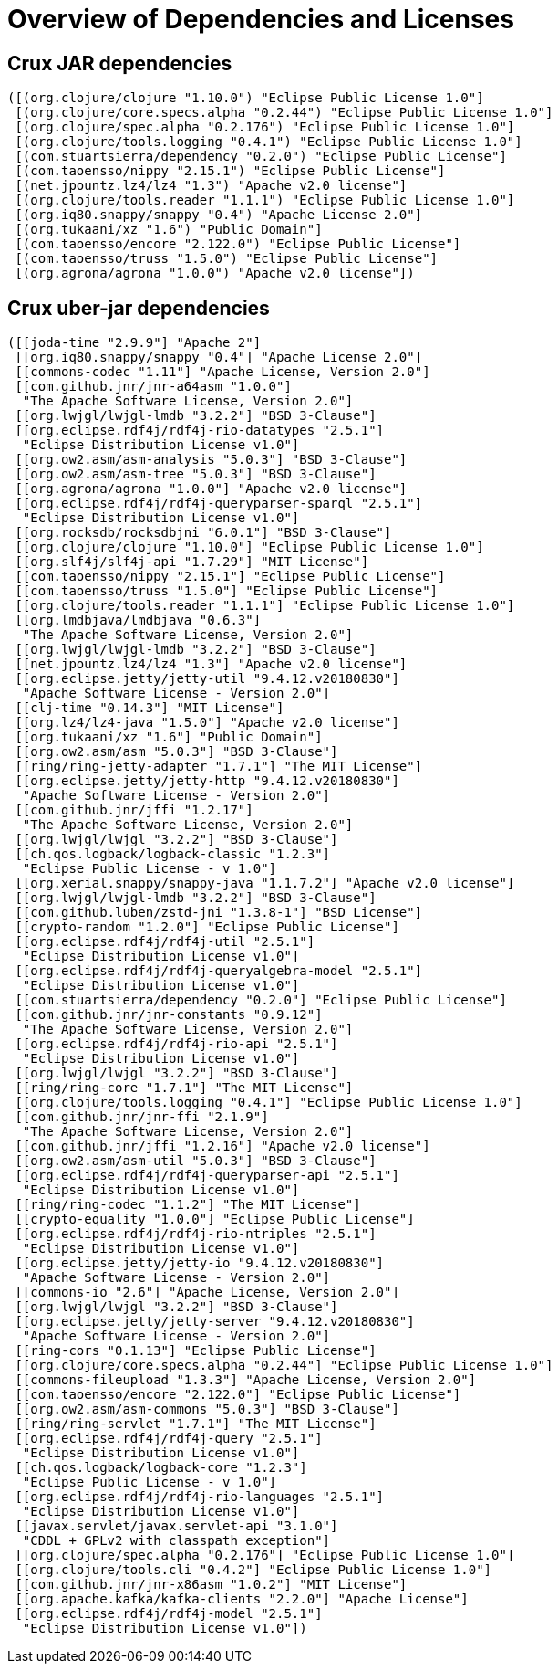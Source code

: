 = Overview of Dependencies and Licenses

== Crux JAR dependencies

----
([(org.clojure/clojure "1.10.0") "Eclipse Public License 1.0"]
 [(org.clojure/core.specs.alpha "0.2.44") "Eclipse Public License 1.0"]
 [(org.clojure/spec.alpha "0.2.176") "Eclipse Public License 1.0"]
 [(org.clojure/tools.logging "0.4.1") "Eclipse Public License 1.0"]
 [(com.stuartsierra/dependency "0.2.0") "Eclipse Public License"]
 [(com.taoensso/nippy "2.15.1") "Eclipse Public License"]
 [(net.jpountz.lz4/lz4 "1.3") "Apache v2.0 license"]
 [(org.clojure/tools.reader "1.1.1") "Eclipse Public License 1.0"]
 [(org.iq80.snappy/snappy "0.4") "Apache License 2.0"]
 [(org.tukaani/xz "1.6") "Public Domain"]
 [(com.taoensso/encore "2.122.0") "Eclipse Public License"]
 [(com.taoensso/truss "1.5.0") "Eclipse Public License"]
 [(org.agrona/agrona "1.0.0") "Apache v2.0 license"])
----

== Crux uber-jar dependencies

----
([[joda-time "2.9.9"] "Apache 2"]
 [[org.iq80.snappy/snappy "0.4"] "Apache License 2.0"]
 [[commons-codec "1.11"] "Apache License, Version 2.0"]
 [[com.github.jnr/jnr-a64asm "1.0.0"]
  "The Apache Software License, Version 2.0"]
 [[org.lwjgl/lwjgl-lmdb "3.2.2"] "BSD 3-Clause"]
 [[org.eclipse.rdf4j/rdf4j-rio-datatypes "2.5.1"]
  "Eclipse Distribution License v1.0"]
 [[org.ow2.asm/asm-analysis "5.0.3"] "BSD 3-Clause"]
 [[org.ow2.asm/asm-tree "5.0.3"] "BSD 3-Clause"]
 [[org.agrona/agrona "1.0.0"] "Apache v2.0 license"]
 [[org.eclipse.rdf4j/rdf4j-queryparser-sparql "2.5.1"]
  "Eclipse Distribution License v1.0"]
 [[org.rocksdb/rocksdbjni "6.0.1"] "BSD 3-Clause"]
 [[org.clojure/clojure "1.10.0"] "Eclipse Public License 1.0"]
 [[org.slf4j/slf4j-api "1.7.29"] "MIT License"]
 [[com.taoensso/nippy "2.15.1"] "Eclipse Public License"]
 [[com.taoensso/truss "1.5.0"] "Eclipse Public License"]
 [[org.clojure/tools.reader "1.1.1"] "Eclipse Public License 1.0"]
 [[org.lmdbjava/lmdbjava "0.6.3"]
  "The Apache Software License, Version 2.0"]
 [[org.lwjgl/lwjgl-lmdb "3.2.2"] "BSD 3-Clause"]
 [[net.jpountz.lz4/lz4 "1.3"] "Apache v2.0 license"]
 [[org.eclipse.jetty/jetty-util "9.4.12.v20180830"]
  "Apache Software License - Version 2.0"]
 [[clj-time "0.14.3"] "MIT License"]
 [[org.lz4/lz4-java "1.5.0"] "Apache v2.0 license"]
 [[org.tukaani/xz "1.6"] "Public Domain"]
 [[org.ow2.asm/asm "5.0.3"] "BSD 3-Clause"]
 [[ring/ring-jetty-adapter "1.7.1"] "The MIT License"]
 [[org.eclipse.jetty/jetty-http "9.4.12.v20180830"]
  "Apache Software License - Version 2.0"]
 [[com.github.jnr/jffi "1.2.17"]
  "The Apache Software License, Version 2.0"]
 [[org.lwjgl/lwjgl "3.2.2"] "BSD 3-Clause"]
 [[ch.qos.logback/logback-classic "1.2.3"]
  "Eclipse Public License - v 1.0"]
 [[org.xerial.snappy/snappy-java "1.1.7.2"] "Apache v2.0 license"]
 [[org.lwjgl/lwjgl-lmdb "3.2.2"] "BSD 3-Clause"]
 [[com.github.luben/zstd-jni "1.3.8-1"] "BSD License"]
 [[crypto-random "1.2.0"] "Eclipse Public License"]
 [[org.eclipse.rdf4j/rdf4j-util "2.5.1"]
  "Eclipse Distribution License v1.0"]
 [[org.eclipse.rdf4j/rdf4j-queryalgebra-model "2.5.1"]
  "Eclipse Distribution License v1.0"]
 [[com.stuartsierra/dependency "0.2.0"] "Eclipse Public License"]
 [[com.github.jnr/jnr-constants "0.9.12"]
  "The Apache Software License, Version 2.0"]
 [[org.eclipse.rdf4j/rdf4j-rio-api "2.5.1"]
  "Eclipse Distribution License v1.0"]
 [[org.lwjgl/lwjgl "3.2.2"] "BSD 3-Clause"]
 [[ring/ring-core "1.7.1"] "The MIT License"]
 [[org.clojure/tools.logging "0.4.1"] "Eclipse Public License 1.0"]
 [[com.github.jnr/jnr-ffi "2.1.9"]
  "The Apache Software License, Version 2.0"]
 [[com.github.jnr/jffi "1.2.16"] "Apache v2.0 license"]
 [[org.ow2.asm/asm-util "5.0.3"] "BSD 3-Clause"]
 [[org.eclipse.rdf4j/rdf4j-queryparser-api "2.5.1"]
  "Eclipse Distribution License v1.0"]
 [[ring/ring-codec "1.1.2"] "The MIT License"]
 [[crypto-equality "1.0.0"] "Eclipse Public License"]
 [[org.eclipse.rdf4j/rdf4j-rio-ntriples "2.5.1"]
  "Eclipse Distribution License v1.0"]
 [[org.eclipse.jetty/jetty-io "9.4.12.v20180830"]
  "Apache Software License - Version 2.0"]
 [[commons-io "2.6"] "Apache License, Version 2.0"]
 [[org.lwjgl/lwjgl "3.2.2"] "BSD 3-Clause"]
 [[org.eclipse.jetty/jetty-server "9.4.12.v20180830"]
  "Apache Software License - Version 2.0"]
 [[ring-cors "0.1.13"] "Eclipse Public License"]
 [[org.clojure/core.specs.alpha "0.2.44"] "Eclipse Public License 1.0"]
 [[commons-fileupload "1.3.3"] "Apache License, Version 2.0"]
 [[com.taoensso/encore "2.122.0"] "Eclipse Public License"]
 [[org.ow2.asm/asm-commons "5.0.3"] "BSD 3-Clause"]
 [[ring/ring-servlet "1.7.1"] "The MIT License"]
 [[org.eclipse.rdf4j/rdf4j-query "2.5.1"]
  "Eclipse Distribution License v1.0"]
 [[ch.qos.logback/logback-core "1.2.3"]
  "Eclipse Public License - v 1.0"]
 [[org.eclipse.rdf4j/rdf4j-rio-languages "2.5.1"]
  "Eclipse Distribution License v1.0"]
 [[javax.servlet/javax.servlet-api "3.1.0"]
  "CDDL + GPLv2 with classpath exception"]
 [[org.clojure/spec.alpha "0.2.176"] "Eclipse Public License 1.0"]
 [[org.clojure/tools.cli "0.4.2"] "Eclipse Public License 1.0"]
 [[com.github.jnr/jnr-x86asm "1.0.2"] "MIT License"]
 [[org.apache.kafka/kafka-clients "2.2.0"] "Apache License"]
 [[org.eclipse.rdf4j/rdf4j-model "2.5.1"]
  "Eclipse Distribution License v1.0"])
----
